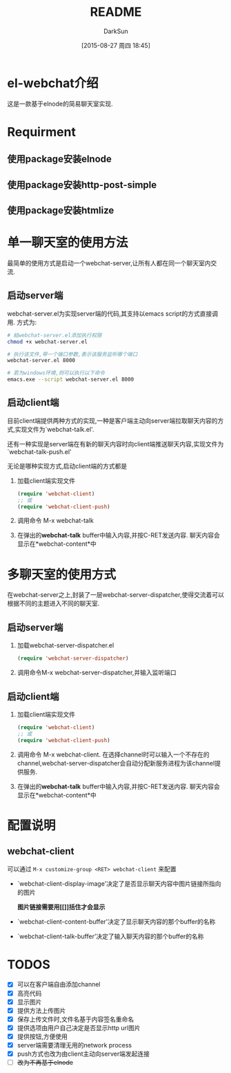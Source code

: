 #+TITLE: README
#+AUTHOR: DarkSun
#+CATEGORY: el-webchat
#+DATE: [2015-08-27 周四 18:45]
#+OPTIONS: ^:{}

* el-webchat介绍
这是一款基于elnode的简易聊天室实现. 

[[file:screen-1.jpg]]

* Requirment
** 使用package安装elnode
** 使用package安装http-post-simple
** 使用package安装htmlize
* 单一聊天室的使用方法
最简单的使用方式是启动一个webchat-server,让所有人都在同一个聊天室内交流. 
** 启动server端
webchat-server.el为实现server端的代码,其支持以emacs script的方式直接调用. 方式为:
#+BEGIN_SRC sh
  # 給webchat-server.el添加执行权限
  chmod +x webchat-server.el

  # 执行该文件,带一个端口参数,表示该服务监听哪个端口
  webchat-server.el 8000

  # 若为windows环境,则可以执行以下命令
  emacs.exe --script webchat-server.el 8000
#+END_SRC

** 启动client端
目前client端提供两种方式的实现,一种是客户端主动向server端拉取聊天内容的方式,实现文件为`webchat-talk.el'.

还有一种实现是server端在有新的聊天内容时向client端推送聊天内容,实现文件为`webchat-talk-push.el'

无论是哪种实现方式,启动client端的方式都是

1. 加载client端实现文件
   #+BEGIN_SRC emacs-lisp
     (require 'webchat-client)
     ;; 或
     (require 'webchat-client-push)
   #+END_SRC
2. 调用命令 M-x webchat-talk
3. 在弹出的*webchat-talk* buffer中输入内容,并按C-RET发送内容. 聊天内容会显示在*webchat-content*中

* 多聊天室的使用方式
在webchat-server之上,封装了一层webchat-server-dispatcher,使得交流着可以根据不同的主题进入不同的聊天室.
** 启动server端
1. 加载webchat-server-dispatcher.el
   #+BEGIN_SRC emacs-lisp
     (require 'webchat-server-dispatcher)
   #+END_SRC
2. 调用命令M-x webchat-server-dispatcher,并输入监听端口
** 启动client端
1. 加载client端实现文件
   #+BEGIN_SRC emacs-lisp
     (require 'webchat-client)
     ;; 或
     (require 'webchat-client-push)
   #+END_SRC
2. 调用命令 M-x webchat-client. 在选择channel时可以输入一个不存在的channel,webchat-server-dispatcher会自动分配新服务进程为该channel提供服务.
3. 在弹出的*webchat-talk* buffer中输入内容,并按C-RET发送内容. 聊天内容会显示在*webchat-content*中

* 配置说明
** webchat-client
可以通过 =M-x customize-group <RET> webchat-client= 来配置 
+ `webchat-client-display-image'决定了是否显示聊天内容中图片链接所指向的图片

  *图片链接需要用[[]]括住才会显示*

+ `webchat-client-content-buffer'决定了显示聊天内容的那个buffer的名称

+ `webchat-client-talk-buffer'决定了输入聊天内容的那个buffer的名称
* TODOS
+ [X] 可以在客户端自由添加channel
+ [X] 高亮代码
  [[file:screen3.jpeg]]
+ [X] 显示图片
  [[file:screen2.jpeg]]
+ [X] 提供方法上传图片
+ [X] 保存上传文件时,文件名基于内容签名重命名
+ [X] 提供选项由用户自己决定是否显示http url图片
+ [X] 提供按钮,方便使用
  [[file:screen4.jpeg]]
+ [X] server端需要清理无用的network process
+ [X] push方式也改为由client主动向server端发起连接
+ [ ] +改为不再基于elnode+
